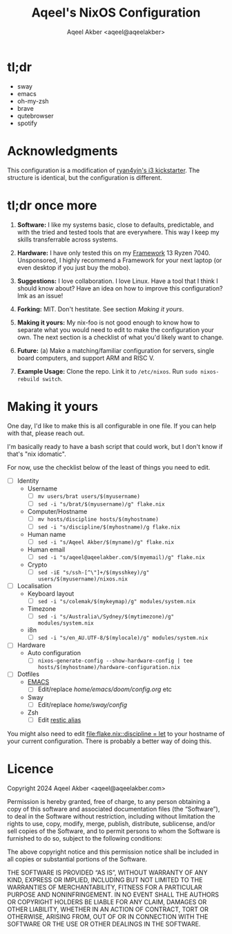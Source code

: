 #+title: Aqeel's NixOS Configuration
#+author: Aqeel Akber <aqeel@aqeelakber>
#+lastmod: [2024-12-29 Sun 20:12]

* tl;dr
- sway
- emacs
- oh-my-zsh
- brave
- qutebrowser
- spotify

* Acknowledgments

This configuration is a modification of [[https://github.com/ryan4yin/nix-config/tree/i3-kickstarter][ryan4yin's i3 kickstarter]]. The structure is identical, but the configuration is different.

* tl;dr once more
1) *Software:* I like my systems basic, close to defaults, predictable, and with the tried and tested tools that are everywhere. This way I keep my skills transferrable across systems.

2) *Hardware:* I have only tested this on my [[https://frame.work][Framework]] 13 Ryzen 7040. Unsponsored, I highly recommend a Framework for your next laptop (or even desktop if you just buy the mobo).

3) *Suggestions:* I love collaboration. I love Linux. Have a tool that I think I should know about? Have an idea on how to improve this configuration? lmk as an issue!

4) *Forking:* MIT. Don't hestitate. See section [[*Making it yours][Making it yours]].

5) *Making it yours:* My nix-foo is not good enough to know how to separate what you would need to edit to make the configuration your own. The next section is a checklist of what you'd likely want to change.

6) *Future:* (a) Make a matching/familiar configuration for servers, single board computers, and support ARM and RISC V.

7) *Example Usage:* Clone the repo. Link it to =/etc/nixos=. Run =sudo nixos-rebuild switch=.

* Making it yours
One day, I'd like to make this is all configurable in one file. If you can help with that, please reach out.

I'm basically ready to have a bash script that could work, but I don't know if that's "nix idomatic".

For now, use the checklist below of the least of things you need to edit.

- [ ] Identity
  - Username
    - [ ] =mv users/brat users/$(myusername)=
    - [ ] =sed -i "s/brat/$(myusername)/g" flake.nix=
  - Computer/Hostname
    - [ ] =mv hosts/discipline hosts/$(myhostname)=
    - [ ] =sed -i "s/discipline/$(myhostname)/g flake.nix=
  - Human name
    - [ ] =sed -i "s/Aqeel Akber/$(myname)/g" flake.nix=
  - Human email
    - [ ] =sed -i "s/aqeel@aqeelakber.com/$(myemail)/g" flake.nix=
  - Crypto
    - [ ] =sed -iE "s/ssh-[^\"]+/$(mysshkey)/g" users/$(myusername)/nixos.nix=
- [ ] Localisation
  - Keyboard layout
    - [ ] =sed -i "s/colemak/$(mykeymap)/g" modules/system.nix=
  - Timezone
    - [ ] =sed -i "s/Australia\/Sydney/$(mytimezone)/g" modules/system.nix=
  - i8n
    - [ ] =sed -i "s/en_AU.UTF-8/$(mylocale)/g" modules/system.nix=
- [ ] Hardware
  - Auto configuration
    - [ ] =nixos-generate-config --show-hardware-config | tee hosts/$(myhostname)/hardware-configuration.nix=
- [ ] Dotfiles
  - [[https://www.youtube.com/watch?v=urcL86UpqZc][EMACS]]
    - [ ] Edit/replace [[home/emacs/doom/config.org]] etc
  - Sway
    - [ ] Edit/replace [[home/sway/config]]
  - Zsh
    - [ ] Edit [[file:home/shell/zsh.nix::restic = "AWS_SECRET_ACCESS_KEY=$(pass personal/B2_SECRET_ACCESS_KEY) AWS_ACCESS_KEY_ID=$(pass personal/B2_ACCESS_KEY_ID) RESTIC_PASSWORD=$(pass personal/RESTIC_PASSWORD) RESTIC_REPOSITORY=$(pass personal/RESTIC_REPOSITORY) restic";][restic alias]]

You might also need to edit [[file:flake.nix::discipline = let]] to your hostname of your current configuration. There is probably a better way of doing this.


* Licence

Copyright 2024 Aqeel Akber <aqeel@aqeelakber.com>

Permission is hereby granted, free of charge, to any person obtaining a copy of this software and associated documentation files (the “Software”), to deal in the Software without restriction, including without limitation the rights to use, copy, modify, merge, publish, distribute, sublicense, and/or sell copies of the Software, and to permit persons to whom the Software is furnished to do so, subject to the following conditions:

The above copyright notice and this permission notice shall be included in all copies or substantial portions of the Software.

THE SOFTWARE IS PROVIDED “AS IS”, WITHOUT WARRANTY OF ANY KIND, EXPRESS OR IMPLIED, INCLUDING BUT NOT LIMITED TO THE WARRANTIES OF MERCHANTABILITY, FITNESS FOR A PARTICULAR PURPOSE AND NONINFRINGEMENT. IN NO EVENT SHALL THE AUTHORS OR COPYRIGHT HOLDERS BE LIABLE FOR ANY CLAIM, DAMAGES OR OTHER LIABILITY, WHETHER IN AN ACTION OF CONTRACT, TORT OR OTHERWISE, ARISING FROM, OUT OF OR IN CONNECTION WITH THE SOFTWARE OR THE USE OR OTHER DEALINGS IN THE SOFTWARE.
